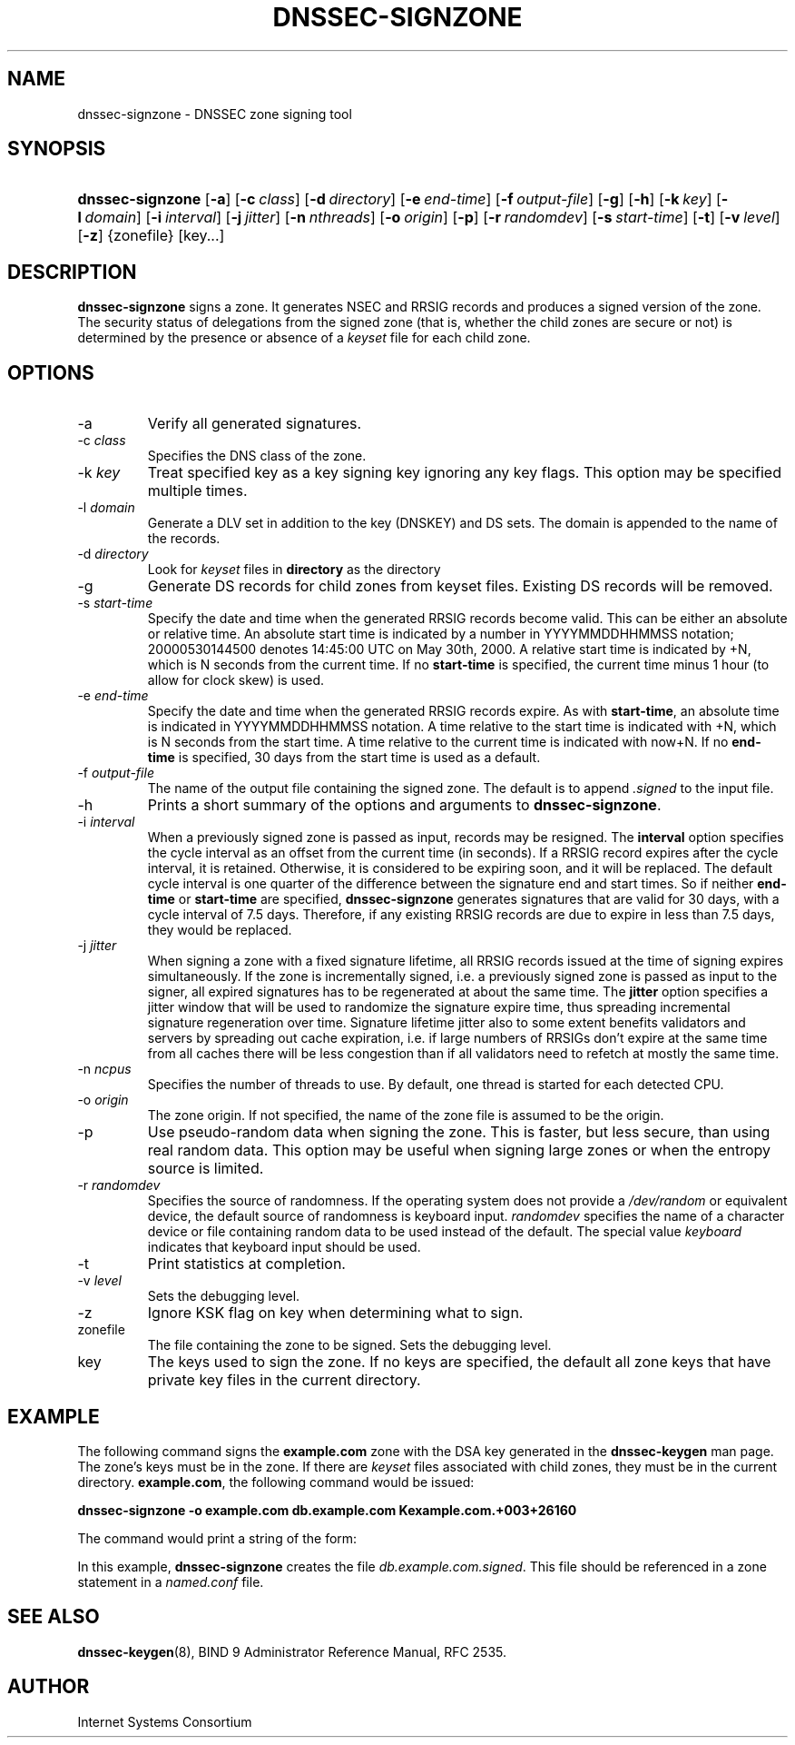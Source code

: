 .\" Copyright (C) 2004, 2005 Internet Systems Consortium, Inc. ("ISC")
.\" Copyright (C) 2000-2003 Internet Software Consortium
.\" 
.\" Permission to use, copy, modify, and distribute this software for any
.\" purpose with or without fee is hereby granted, provided that the above
.\" copyright notice and this permission notice appear in all copies.
.\" 
.\" THE SOFTWARE IS PROVIDED "AS IS" AND ISC DISCLAIMS ALL WARRANTIES WITH
.\" REGARD TO THIS SOFTWARE INCLUDING ALL IMPLIED WARRANTIES OF MERCHANTABILITY
.\" AND FITNESS. IN NO EVENT SHALL ISC BE LIABLE FOR ANY SPECIAL, DIRECT,
.\" INDIRECT, OR CONSEQUENTIAL DAMAGES OR ANY DAMAGES WHATSOEVER RESULTING FROM
.\" LOSS OF USE, DATA OR PROFITS, WHETHER IN AN ACTION OF CONTRACT, NEGLIGENCE
.\" OR OTHER TORTIOUS ACTION, ARISING OUT OF OR IN CONNECTION WITH THE USE OR
.\" PERFORMANCE OF THIS SOFTWARE.
.\"
.\" $Id: dnssec-signzone.8,v 1.28.18.8 2005/05/12 23:58:11 sra Exp $
.\"
.hy 0
.ad l
.\"Generated by db2man.xsl. Don't modify this, modify the source.
.de Sh \" Subsection
.br
.if t .Sp
.ne 5
.PP
\fB\\$1\fR
.PP
..
.de Sp \" Vertical space (when we can't use .PP)
.if t .sp .5v
.if n .sp
..
.de Ip \" List item
.br
.ie \\n(.$>=3 .ne \\$3
.el .ne 3
.IP "\\$1" \\$2
..
.TH "DNSSEC-SIGNZONE" 8 "June 30, 2000" "" ""
.SH NAME
dnssec-signzone \- DNSSEC zone signing tool
.SH "SYNOPSIS"
.HP 16
\fBdnssec\-signzone\fR [\fB\-a\fR] [\fB\-c\ \fIclass\fR\fR] [\fB\-d\ \fIdirectory\fR\fR] [\fB\-e\ \fIend\-time\fR\fR] [\fB\-f\ \fIoutput\-file\fR\fR] [\fB\-g\fR] [\fB\-h\fR] [\fB\-k\ \fIkey\fR\fR] [\fB\-l\ \fIdomain\fR\fR] [\fB\-i\ \fIinterval\fR\fR] [\fB\-j\ \fIjitter\fR\fR] [\fB\-n\ \fInthreads\fR\fR] [\fB\-o\ \fIorigin\fR\fR] [\fB\-p\fR] [\fB\-r\ \fIrandomdev\fR\fR] [\fB\-s\ \fIstart\-time\fR\fR] [\fB\-t\fR] [\fB\-v\ \fIlevel\fR\fR] [\fB\-z\fR] {zonefile} [key...]
.SH "DESCRIPTION"
.PP
\fBdnssec\-signzone\fR signs a zone\&. It generates NSEC and RRSIG records and produces a signed version of the zone\&. The security status of delegations from the signed zone (that is, whether the child zones are secure or not) is determined by the presence or absence of a \fIkeyset\fR file for each child zone\&.
.SH "OPTIONS"
.TP
\-a
Verify all generated signatures\&.
.TP
\-c \fIclass\fR
Specifies the DNS class of the zone\&.
.TP
\-k \fIkey\fR
Treat specified key as a key signing key ignoring any key flags\&. This option may be specified multiple times\&.
.TP
\-l \fIdomain\fR
Generate a DLV set in addition to the key (DNSKEY) and DS sets\&. The domain is appended to the name of the records\&.
.TP
\-d \fIdirectory\fR
Look for \fIkeyset\fR files in \fBdirectory\fR as the directory
.TP
\-g
Generate DS records for child zones from keyset files\&. Existing DS records will be removed\&.
.TP
\-s \fIstart\-time\fR
Specify the date and time when the generated RRSIG records become valid\&. This can be either an absolute or relative time\&. An absolute start time is indicated by a number in YYYYMMDDHHMMSS notation; 20000530144500 denotes 14:45:00 UTC on May 30th, 2000\&. A relative start time is indicated by +N, which is N seconds from the current time\&. If no \fBstart\-time\fR is specified, the current time minus 1 hour (to allow for clock skew) is used\&.
.TP
\-e \fIend\-time\fR
Specify the date and time when the generated RRSIG records expire\&. As with \fBstart\-time\fR, an absolute time is indicated in YYYYMMDDHHMMSS notation\&. A time relative to the start time is indicated with +N, which is N seconds from the start time\&. A time relative to the current time is indicated with now+N\&. If no \fBend\-time\fR is specified, 30 days from the start time is used as a default\&.
.TP
\-f \fIoutput\-file\fR
The name of the output file containing the signed zone\&. The default is to append \fI\&.signed\fR to the input file\&.
.TP
\-h
Prints a short summary of the options and arguments to \fBdnssec\-signzone\fR\&.
.TP
\-i \fIinterval\fR
When a previously signed zone is passed as input, records may be resigned\&. The \fBinterval\fR option specifies the cycle interval as an offset from the current time (in seconds)\&. If a RRSIG record expires after the cycle interval, it is retained\&. Otherwise, it is considered to be expiring soon, and it will be replaced\&.
The default cycle interval is one quarter of the difference between the signature end and start times\&. So if neither \fBend\-time\fR or \fBstart\-time\fR are specified, \fBdnssec\-signzone\fR generates signatures that are valid for 30 days, with a cycle interval of 7\&.5 days\&. Therefore, if any existing RRSIG records are due to expire in less than 7\&.5 days, they would be replaced\&.
.TP
\-j \fIjitter\fR
When signing a zone with a fixed signature lifetime, all RRSIG records issued at the time of signing expires simultaneously\&. If the zone is incrementally signed, i\&.e\&. a previously signed zone is passed as input to the signer, all expired signatures has to be regenerated at about the same time\&. The \fBjitter\fR option specifies a jitter window that will be used to randomize the signature expire time, thus spreading incremental signature regeneration over time\&.
Signature lifetime jitter also to some extent benefits validators and servers by spreading out cache expiration, i\&.e\&. if large numbers of RRSIGs don't expire at the same time from all caches there will be less congestion than if all validators need to refetch at mostly the same time\&.
.TP
\-n \fIncpus\fR
Specifies the number of threads to use\&. By default, one thread is started for each detected CPU\&.
.TP
\-o \fIorigin\fR
The zone origin\&. If not specified, the name of the zone file is assumed to be the origin\&.
.TP
\-p
Use pseudo\-random data when signing the zone\&. This is faster, but less secure, than using real random data\&. This option may be useful when signing large zones or when the entropy source is limited\&.
.TP
\-r \fIrandomdev\fR
Specifies the source of randomness\&. If the operating system does not provide a \fI/dev/random\fR or equivalent device, the default source of randomness is keyboard input\&. \fIrandomdev\fR specifies the name of a character device or file containing random data to be used instead of the default\&. The special value \fIkeyboard\fR indicates that keyboard input should be used\&.
.TP
\-t
Print statistics at completion\&.
.TP
\-v \fIlevel\fR
Sets the debugging level\&.
.TP
\-z
Ignore KSK flag on key when determining what to sign\&.
.TP
zonefile
The file containing the zone to be signed\&. Sets the debugging level\&.
.TP
key
The keys used to sign the zone\&. If no keys are specified, the default all zone keys that have private key files in the current directory\&.
.SH "EXAMPLE"
.PP
The following command signs the \fBexample\&.com\fR zone with the DSA key generated in the \fBdnssec\-keygen\fR man page\&. The zone's keys must be in the zone\&. If there are \fIkeyset\fR files associated with child zones, they must be in the current directory\&. \fBexample\&.com\fR, the following command would be issued:
.PP
\fBdnssec\-signzone \-o example\&.com db\&.example\&.com Kexample\&.com\&.+003+26160\fR 
.PP
The command would print a string of the form:
.PP
In this example, \fBdnssec\-signzone\fR creates the file \fIdb\&.example\&.com\&.signed\fR\&. This file should be referenced in a zone statement in a \fInamed\&.conf\fR file\&.
.SH "SEE ALSO"
.PP
\fBdnssec\-keygen\fR(8), BIND 9 Administrator Reference Manual, RFC 2535\&.
.SH "AUTHOR"
.PP
Internet Systems Consortium 
